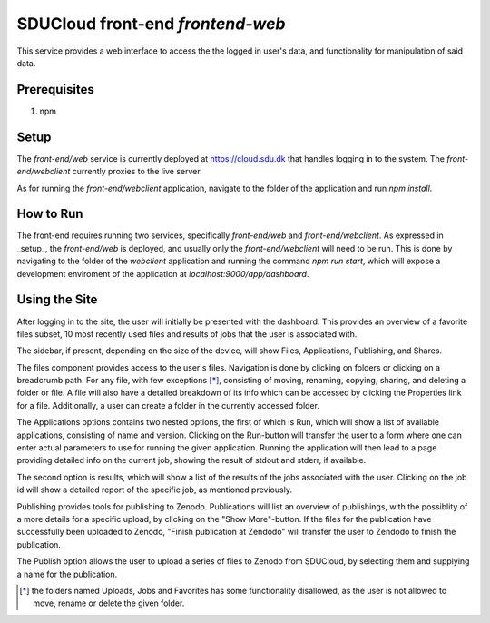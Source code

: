 .. _Frontend-web:

================================================================================
SDUCloud front-end `frontend-web`
================================================================================

This service provides a web interface to access the the logged in user's
data, and functionality for manipulation of said data.

Prerequisites
--------------------------------------------------------------------------------

1. npm

Setup
--------------------------------------------------------------------------------

The `front-end/web` service is currently deployed at https://cloud.sdu.dk
that handles logging in to the system. The `front-end/webclient` currently
proxies to the live server.

As for running the `front-end/webclient` application, navigate to the folder
of the application and run `npm install`.

How to Run
--------------------------------------------------------------------------------

The front-end requires running two services, specifically `front-end/web` and
`front-end/webclient`. As expressed in _setup_, the `front-end/web` is
deployed, and usually only the `front-end/webclient` will need to be run.
This is done by navigating to the folder of the `webclient` application and
running the command `npm run start`, which will expose a development
enviroment of the application at `localhost:9000/app/dashboard`.

Using the Site
--------------------------------------------------------------------------------

After logging in to the site, the user will initially be presented with the
dashboard. This provides an overview of a favorite files subset, 10 most
recently used files and results of jobs that the user is associated with.

The sidebar, if present, depending on the size of the device, will show
Files, Applications, Publishing, and Shares.

The files component provides access to the user's files. Navigation is done
by clicking on folders or clicking on a breadcrumb path. For any file, with
few exceptions [*]_, consisting of moving, renaming, copying, sharing,
and deleting a folder or file. A file will also have a detailed breakdown of
its info which can be accessed by clicking the Properties link for a file.
Additionally, a user can create a folder in the currently accessed folder.

The Applications options contains two nested options, the first of which is
Run, which will show a list of available applications, consisting of name and
version. Clicking on the Run-button will transfer the user to a form where
one can enter actual parameters to use for running the given application.
Running the application will then lead to a page providing detailed info on
the current job, showing the result of stdout and stderr, if available.

The second option is results, which will show a list of the results of the
jobs associated with the user. Clicking on the job id will show a detailed
report of the specific job, as mentioned previously.

Publishing provides tools for publishing to Zenodo. Publications will list an
overview of publishings, with the possiblity of a more details for a specific
upload, by clicking on the "Show More"-button. If the files for the
publication have successfully been uploaded to Zenodo, "Finish publication at
Zendodo" will transfer the user to Zendodo to finish the publication.

The Publish option allows the user to upload a series of files to Zenodo from
SDUCloud, by selecting them and supplying a name for the publication.


.. [*] the folders named Uploads, Jobs and Favorites has some
   functionality disallowed, as the user is not allowed to move, rename or
   delete the given folder.
